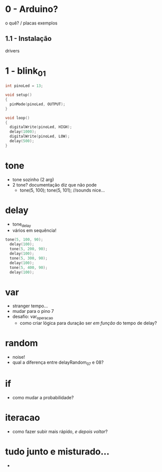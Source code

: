 * 0 - Arduino?
o quê? / placas
exemplos

** 1.1 - Instalação
drivers

* 1 - blink_01
#+BEGIN_SRC c
int pinoLed = 13;

void setup()
{
  pinMode(pinoLed, OUTPUT);
}

void loop()
{
  digitalWrite(pinoLed, HIGH);
  delay(1000);
  digitalWrite(pinoLed, LOW);
  delay(500);  
}
#+END_SRC

* tone
- tone sozinho (2 arg)
- 2 tone? documentação diz que não pode
  - tone(5, 100); tone(5, 101); //sounds nice...

* delay
- tone_delay
- vários em sequência!
#+BEGIN_SRC c
tone(5, 100, 90);
  delay(100);
  tone(5, 200, 90);
  delay(100);
  tone(5, 300, 90);
  delay(100);
  tone(5, 400, 90);
  delay(100);
#+END_SRC

* var
- stranger tempo...
- mudar para o pino 7
- desafio: var_operacao
  - como criar lógica para duração ser /em função/ do tempo de delay?

* random
- noise!
- qual a diferença entre delayRandom_07 e 08?

* if
- como mudar a probabilidade?

* iteracao 
- como fazer subir mais rápido, /e depois voltar/?

* tudo junto e misturado...
- 
